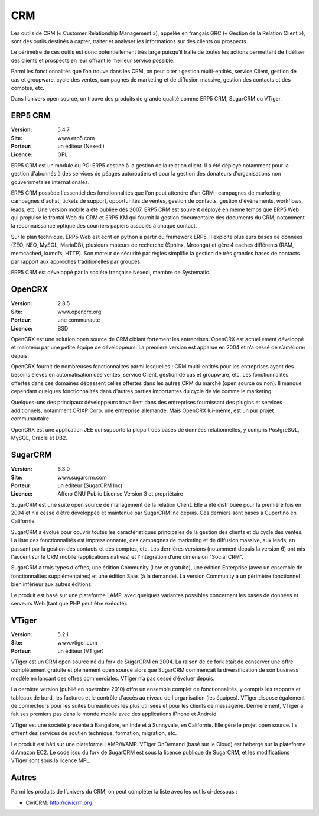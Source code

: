 CRM
===

Les outils de CRM (« Customer Relationship Management »), appelée en français GRC (« Gestion de la Relation Client »), sont des outils destinés à capter, traiter et analyser les informations sur des clients ou prospects.

Le périmètre de ces outils est donc potentiellement très large puisqu’il traite de toutes les actions permettant de fidéliser des clients et prospects en leur offrant le meilleur service possible.

Parmi les fonctionnalités que l’on trouve dans les CRM, on peut citer : gestion multi-entités, service Client, gestion de cas et groupware, cycle des ventes, campagnes de marketing et de diffusion massive, gestion des contacts et des comptes, etc.

Dans l’univers open source, on trouve des produits de grande qualité comme ERP5 CRM, SugarCRM ou VTiger.


ERP5 CRM
--------

:Version: 5.4.7
:Site: www.erp5.com
:Porteur: un éditeur (Nexedi)
:Licence: GPL

ERP5 CRM est un module du PGI ERP5 destiné à la gestion de la relation client. Il a été déployé notamment pour la gestion d'abonnés à des services de péages autoroutiers et pour la gestion des donateurs d'organisations non gouvernmetales internationales.

ERP5 CRM possède l'essentiel des fonctionnalités que l'on peut attendre d'un CRM : campagnes de marketing, campagnes d'achat, tickets de support, opportunités de ventes, gestion de contacts, gestion d'événements, workflows, leads, etc. Une version mobile a été publiée dès 2007. ERP5 CRM est souvent déployé en même temps que ERP5 Web qui propulse le frontal Web du CRM et ERP5 KM qui fournit la gestion documentaire des documents du CRM, notamment la reconnaissance optique des courriers papiers associés à chaque contact.

Sur le plan technique, ERP5 Web est écrit en python à partir du framework ERP5. Il exploite plusieurs bases de données (ZEO, NEO, MySQL, MariaDB), plusieurs moteurs de recherche (Sphinx, Mroonga) et gère 4 caches différents (RAM, memcached, kumofs, HTTP). Son moteur de sécurité par règles  simplifie la gestion de très grandes bases de contacts par rapport aux approches traditionelles par groupes.

ERP5 CRM est développé par la société française Nexedi, membre de Systematic.



OpenCRX
-------

:Version: 2.8.5
:Site: www.opencrx.org
:Porteur: une communauté
:Licence: BSD

OpenCRX est une solution open source de CRM ciblant fortement les entreprises. OpenCRX est actuellement développé et maintenu par une petite équipe de développeurs. La première version est apparue en 2004 et n’a cessé de s’améliorer depuis.

OpenCRX fournit de nombreuses fonctionnalités parmi lesquelles : CRM multi-entités pour les entreprises ayant des besoins élevés en automatisation des ventes, service Client, gestion de cas et groupware, etc. Les fonctionnalités offertes dans ces domaines dépassent celles offertes dans les autres CRM du marché (open source ou non). Il manque cependant quelques fonctionnalités dans d'autres parties importantes du cycle de vie comme le marketing.

Quelques-uns des principaux développeurs travaillent dans des entreprises fournissant des plugins et services additionnels, notamment CRIXP Corp. une entreprise allemande. Mais OpenCRX lui-même, est un pur projet communautaire.

OpenCRX est une application JEE qui supporte la plupart des bases de données relationnelles, y compris PostgreSQL, MySQL, Oracle et DB2.


SugarCRM
--------

:Version: 6.3.0
:Site: www.sugarcrm.com
:Porteur: un éditeur (SugarCRM Inc)
:Licence: Affero GNU Public License Version 3 et propriétaire

SugarCRM est une suite open source de management de la relation Client. Elle a été distribuée pour la première fois en 2004 et n’a cessé d’être développée et maintenue par SugarCRM Inc depuis. Ces derniers sont basés à Cupertino en Californie.

SugarCRM a évolué pour couvrir toutes les caractéristiques principales de la gestion des clients et du cycle des ventes. La liste des fonctionnalités est impressionnante, des campagnes de marketing et de diffusion massive, aux leads, en passant par la gestion des contacts et des comptes, etc. Les dernières versions (notamment depuis la version 6) ont mis l'accent sur le CRM mobile (applications natives) et l'intégration d’une dimension "Social CRM".

SugarCRM a trois types d'offres, une édition Community (libre et gratuite), une édition Enterprise (avec un ensemble de fonctionnalités supplémentaires) et une édition Saas (à la demande). La version Community a un périmètre fonctionnel bien inférieur aux autres éditions.

Le produit est basé sur une plateforme LAMP, avec quelques variantes possibles concernant les bases de données et serveurs Web (tant que PHP peut être exécuté).


VTiger
------

:Version: 5.2.1
:Site: www.vtiger.com
:Porteur: un éditeur (VTiger)

VTiger est un CRM open source né du fork de SugarCRM en 2004. La raison de ce fork était de conserver une offre complètement gratuite et pleinement open source alors que SugarCRM commençait la diversification de son business modèle en lançant des offres commerciales. VTiger n’a pas cessé d’évoluer depuis.

La dernière version (publié en novembre 2010) offre un ensemble complet de fonctionnalités, y compris les rapports et tableaux de bord, les factures et le contrôle d'accès au niveau de l'organisation (les équipes). VTiger dispose également de connecteurs pour les suites bureautiques les plus utilisées et pour les clients de messagerie. Dernièrement, VTiger a fait ses premiers pas dans le monde mobile avec des applications iPhone et Android.

VTiger est une société présente à Bangalore, en Inde et à Sunnyvale, en Californie. Elle gère le projet open source. Ils offrent des services de soutien technique, formation, migration, etc.

Le produit est bâti sur une plateforme LAMP/WAMP. VTiger OnDemand (basé sur le Cloud) est hébergé sur la plateforme d'Amazon EC2. Le code issu du fork de SugarCRM est sous la licence publique de SugarCRM, et les modifications VTiger sont sous la licence MPL.




Autres
------

Parmi les produits de l’univers du CRM, on peut compléter la liste avec les outils ci-dessous :

- CiviCRM:	http://civicrm.org
